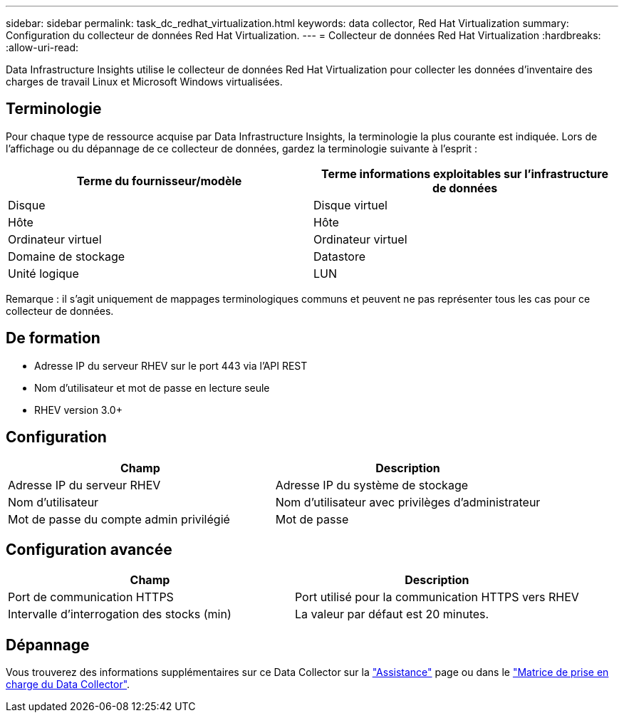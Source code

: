 ---
sidebar: sidebar 
permalink: task_dc_redhat_virtualization.html 
keywords: data collector, Red Hat Virtualization 
summary: Configuration du collecteur de données Red Hat Virtualization. 
---
= Collecteur de données Red Hat Virtualization
:hardbreaks:
:allow-uri-read: 


[role="lead"]
Data Infrastructure Insights utilise le collecteur de données Red Hat Virtualization pour collecter les données d'inventaire des charges de travail Linux et Microsoft Windows virtualisées.



== Terminologie

Pour chaque type de ressource acquise par Data Infrastructure Insights, la terminologie la plus courante est indiquée. Lors de l'affichage ou du dépannage de ce collecteur de données, gardez la terminologie suivante à l'esprit :

[cols="2*"]
|===
| Terme du fournisseur/modèle | Terme informations exploitables sur l'infrastructure de données 


| Disque | Disque virtuel 


| Hôte | Hôte 


| Ordinateur virtuel | Ordinateur virtuel 


| Domaine de stockage | Datastore 


| Unité logique | LUN 
|===
Remarque : il s'agit uniquement de mappages terminologiques communs et peuvent ne pas représenter tous les cas pour ce collecteur de données.



== De formation

* Adresse IP du serveur RHEV sur le port 443 via l'API REST
* Nom d'utilisateur et mot de passe en lecture seule
* RHEV version 3.0+




== Configuration

[cols="2*"]
|===
| Champ | Description 


| Adresse IP du serveur RHEV | Adresse IP du système de stockage 


| Nom d'utilisateur | Nom d'utilisateur avec privilèges d'administrateur 


| Mot de passe du compte admin privilégié | Mot de passe 
|===


== Configuration avancée

[cols="2*"]
|===
| Champ | Description 


| Port de communication HTTPS | Port utilisé pour la communication HTTPS vers RHEV 


| Intervalle d'interrogation des stocks (min) | La valeur par défaut est 20 minutes. 
|===


== Dépannage

Vous trouverez des informations supplémentaires sur ce Data Collector sur la link:concept_requesting_support.html["Assistance"] page ou dans le link:reference_data_collector_support_matrix.html["Matrice de prise en charge du Data Collector"].
